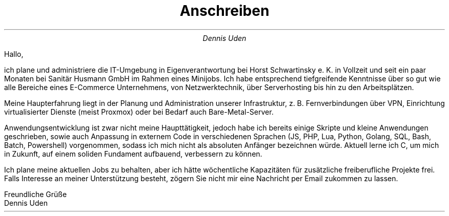 .nr HY 0
.TL
Anschreiben
.AU
Dennis Uden
.LP
Hallo,

ich plane und administriere die IT-Umgebung in Eigenverantwortung bei Horst Schwartinsky e. K. in Vollzeit und seit ein paar Monaten bei Sanitär Husmann GmbH im Rahmen eines Minijobs. Ich habe entsprechend tiefgreifende Kenntnisse über so gut wie alle Bereiche eines E-Commerce Unternehmens, von Netzwerktechnik, über Serverhosting bis hin zu den Arbeitsplätzen.

Meine Haupterfahrung liegt in der Planung und Administration unserer Infrastruktur, z. B. Fernverbindungen über VPN, Einrichtung virtualisierter Dienste (meist Proxmox) oder bei Bedarf auch Bare-Metal-Server.

Anwendungsentwicklung ist zwar nicht meine Haupttätigkeit, jedoch habe ich bereits einige Skripte und kleine Anwendungen geschrieben, sowie auch Anpassung in externem Code in verschiedenen Sprachen (JS, PHP, Lua, Python, Golang, SQL, Bash, Batch, Powershell) vorgenommen, sodass ich mich nicht als absoluten Anfänger bezeichnen würde. Aktuell lerne ich C, um mich in Zukunft, auf einem soliden Fundament aufbauend, verbessern zu können.

Ich plane meine aktuellen Jobs zu behalten, aber ich hätte wöchentliche Kapazitäten für zusätzliche freiberufliche Projekte frei. Falls Interesse an meiner Unterstützung besteht, zögern Sie nicht mir eine Nachricht per Email zukommen zu lassen.

Freundliche Grüße
.br
Dennis Uden
